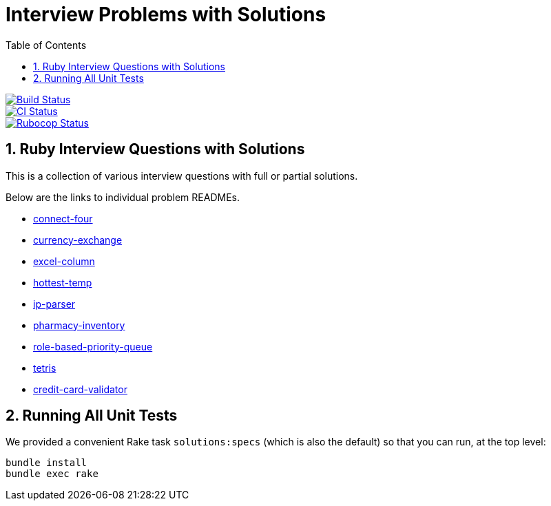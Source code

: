 = Interview Problems with Solutions
:toc:
:doctype: book
:sectnums:
:toclevel: 4

image::https://travis-ci.org/kigster/ruby-interview-problems.svg?branch=master[Build Status,link=https://travis-ci.org/kigster/ruby-interview-problems]
image::https://github.com/kigster/ruby-interview-problems/workflows/Ruby/badge.svg[CI Status,link=https://github.com/kigster/ruby-interview-problems/actions?query=workflow%3ARuby]
image::https://github.com/kigster/ruby-interview-problems/workflows/Rubocop/badge.svg[Rubocop Status,link=https://github.com/kigster/ruby-interview-problems/actions?query=workflow%3ARubocop]


== Ruby Interview Questions with Solutions

This is a collection of various interview questions with full or partial solutions.

Below are the links to individual problem READMEs.

* xref:./connect-four/README.md[connect-four]
* xref:./currency-exchange/README.md[currency-exchange]
* xref:./excel-column/README.md[excel-column]
* xref:./hottest-temp/README.md[hottest-temp]
* xref:./ip-parser/README.md[ip-parser]
* xref:./pharmacy-inventory/README.md[pharmacy-inventory]
* xref:./role-based-priority-queue/README.md[role-based-priority-queue]
* xref:./tetris/README.md[tetris]
* xref:./credit-card-validator/README.adoc[credit-card-validator]

== Running All Unit Tests

We provided a convenient Rake task `solutions:specs` (which is also the default) so that you can run, at the top level:

[source,bash]
----
bundle install
bundle exec rake 
----
